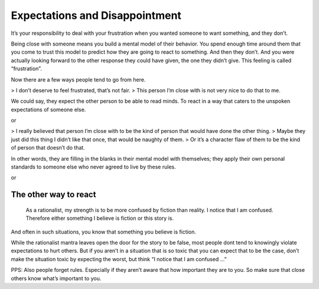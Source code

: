 Expectations and Disappointment
===============================

It’s your responsibility to deal with your frustration when you wanted someone to want something, and they don’t.

Being close with someone means you build a mental model of their behavior.
You spend enough time around them that you come to trust this model to predict how they are going to react to something.
And then they don’t.
And you were actually looking forward to the other response they could have given, the one they didn’t give.
This feeling is called “frustration”.

Now there are a few ways people tend to go from here.

> I don’t deserve to feel frustrated, that’s not fair.
> This person I’m close with is not very nice to do that to me.

We could say, they expect the other person to be able to read minds.
To react in a way that caters to the unspoken expectations of someone else.

or

> I really believed that person I’m close with to be the kind of person that would have done the other thing.
> Maybe they just did this thing I didn’t like that once, that would be naughty of them.
> Or it’s a character flaw of them to be the kind of person that doesn’t do that.

In other words, they are filling in the blanks in their mental model with themselves;
they apply their own personal standards to someone else who never agreed to live by these rules.

or

The other way to react
----------------------

.. epigraph::

   As a rationalist, my strength is to be more confused by fiction than reality.
   I notice that I am confused.
   Therefore either something I believe is fiction or this story is.

And often in such situations, you know that something you believe is fiction.

While the rationalist mantra leaves open the door for the story to be false,
most people dont tend to knowingly violate expectations to hurt others.
But if you aren’t in a situation that is so toxic that you can expect that to be the case,
don’t make the situation toxic by expecting the worst, but think “I notice that I am confused …”

PPS: Also people forget rules.
Especially if they aren’t aware that how important they are to you.
So make sure that close others know what’s important to you.
